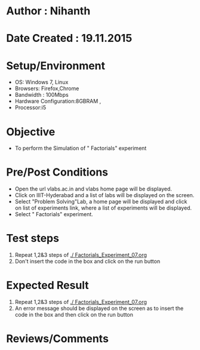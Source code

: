 * Author : Nihanth
* Date Created : 19.11.2015
* Setup/Environment
  - OS: Windows 7, Linux
  - Browsers: Firefox,Chrome
  - Bandwidth : 100Mbps
  - Hardware Configuration:8GBRAM , 
  - Processor:i5
* Objective
  - To perform the Simulation of " Factorials" experiment
* Pre/Post Conditions
  - Open the url vlabs.ac.in and vlabs home page will be displayed.
  - Click on IIIT-Hyderabad and a list of labs will be displayed on
    the screen.
  - Select "Problem Solving"Lab, a home page will be displayed and
    click on list of experiments link, where a list of experiments
    will be displayed.
  - Select " Factorials" experiment.
* Test steps
  1. Repeat 1,2&3 steps of [[./ Factorials_Experiment_07.org]] 
  2. Don't insert the code in the box and click on the run button
* Expected Result
  1. Repeat 1,2&3 steps of [[./ Factorials_Experiment_07.org]]
  2. An error message should be displayed on the screen as to insert the code in the box and then click on the run button
* Reviews/Comments
